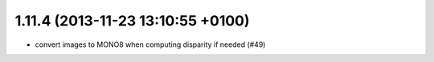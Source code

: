 1.11.4 (2013-11-23 13:10:55 +0100)
----------------------------------
- convert images to MONO8 when computing disparity if needed (#49)
